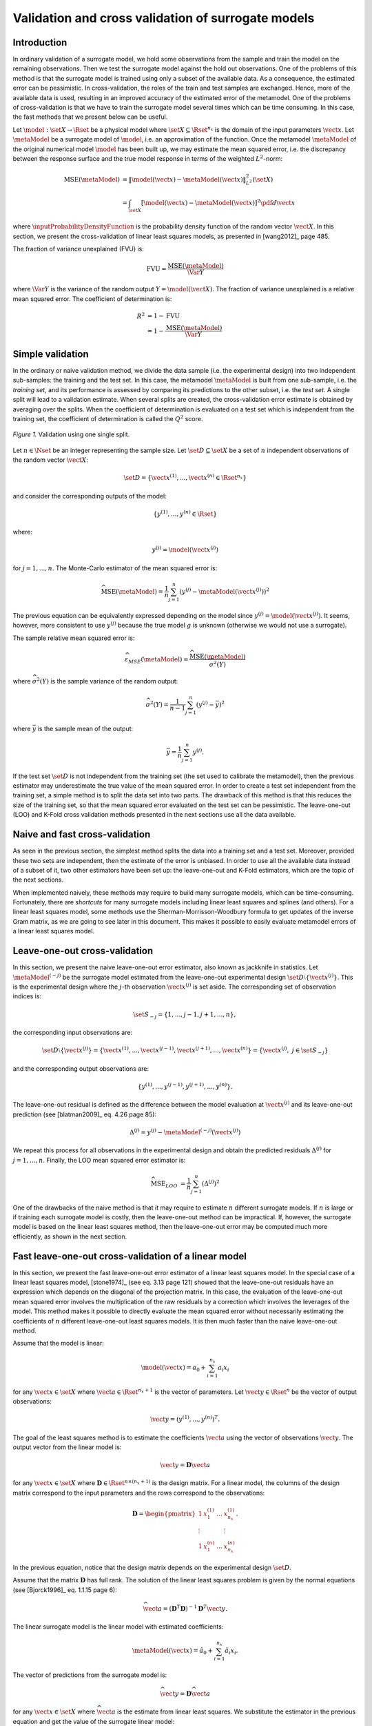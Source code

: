 .. _cross_validation:

Validation and cross validation of surrogate models
---------------------------------------------------

Introduction
~~~~~~~~~~~~

In ordinary validation of a surrogate model, we hold some observations from the
sample and train the model on the remaining observations.
Then we test the surrogate model against the hold out observations.
One of the problems of this method is that the surrogate
model is trained using only a subset of the available data.
As a consequence, the estimated error can be pessimistic.
In cross-validation, the roles of the train and test samples are exchanged.
Hence, more of the available data is used, resulting in an improved
accuracy of the estimated error of the metamodel.
One of the problems of cross-validation is that we have to train
the surrogate model several times which can be time consuming.
In this case, the fast methods that we present below can be useful.

Let :math:`\model: \set{X} \rightarrow \Rset` be a physical
model where :math:`\set{X} \subseteq \Rset^{n_x}`
is the domain of the input parameters :math:`\vect{x}`.
Let :math:`\metaModel` be a surrogate model of :math:`\model`, i.e.
an approximation of the function.
Once the metamodel :math:`\metaModel`
of the original numerical model :math:`\model` has been
built up, we may estimate the mean squared error, i.e. the
discrepancy between the response surface and the true model response
in terms of the weighted :math:`L^2`-norm:

.. math::
   \operatorname{MSE} \left(\metaModel\right)
   & = \left\| \model(\vect{x}) - \metaModel(\vect{x}) \right\|_{L^2}^2(\set{X}) \\
   & = \int_{\set{X}} \left[ \model(\vect{x}) - \metaModel(\vect{x}) \right]^2  \pdf d\vect{x}

where :math:`\inputProbabilityDensityFunction` is the probability density function
of the random vector :math:`\vect{X}`.
In this section, we present the cross-validation of linear least squares
models, as presented in [wang2012]_ page 485.

The fraction of variance unexplained (FVU) is:

.. math::

    \operatorname{FVU}
    = \frac{\operatorname{MSE}\left(\metaModel\right)}{\Var{Y}}

where :math:`\Var{Y}` is the variance of the random output :math:`Y = \model(\vect{X})`.
The fraction of variance unexplained is a relative mean squared error.
The coefficient of determination is:

.. math::

    R^2 & = 1 - \operatorname{FVU} \\
    & = 1 - \frac{\operatorname{MSE}\left(\metaModel\right)}{\Var{Y}}

Simple validation
~~~~~~~~~~~~~~~~~

In the ordinary or naive validation method, we divide the data sample (i.e.
the experimental design) into two independent sub-samples:
the training and the test set.
In this case, the metamodel :math:`\metaModel`
is built from one sub-sample, i.e. the *training set*, and its
performance is assessed by comparing its predictions to the other
subset, i.e. the *test set*.
A single split will lead to a validation estimate.
When several splits are created, the cross-validation error
estimate is obtained by averaging over the splits.
When the coefficient of determination is evaluated on a test set which is
independent from the training set, the coefficient of determination is
called the :math:`Q^2` score.

.. figure:: ../../_static/train_test_cross_validation.png
    :align: center
    :alt: Validation of a surrogate
    :width: 50%

    *Figure 1.* Validation using one single split.


Let :math:`n \in \Nset` be an integer representing the sample size.
Let :math:`\set{D} \subseteq \set{X}` be a set of :math:`n` independent
observations of the random vector :math:`\vect{X}`:

.. math::
    \set{D} = \left\{\vect{x}^{(1)}, ..., \vect{x}^{(n)} \in \Rset^{n_x}\right\}

and consider the corresponding outputs of the model:

.. math::
    \left\{y^{(1)}, ..., y^{(n)}  \in \Rset\right\}

where:

.. math::
    y^{(j)} = \model\left(\vect{x}^{(j)}\right)

for :math:`j = 1, ..., n`.
The Monte-Carlo estimator of the mean squared error is:

.. math::
    \widehat{\operatorname{MSE}}\left(\metaModel\right)
    = \frac{1}{n} \sum_{j = 1}^n \left( y^{(j)} - \metaModel \left(\vect{x}^{(j)}\right) \right)^2

The previous equation can be equivalently expressed depending on
the model since :math:`y^{(j)} = \model\left(\vect{x}^{(j)}\right)`.
It seems, however, more consistent to use :math:`y^{(j)}` because the
true model :math:`g` is unknown (otherwise we would not use a
surrogate).

The sample relative mean squared error is:

  .. math::

      \widehat{\varepsilon}_{MSE}\left(\metaModel\right)
      = \frac{\widehat{\operatorname{MSE}}\left(\metaModel\right)}{\widehat{\sigma}^2(Y)}

where :math:`\widehat{\sigma}^2(Y)` is the sample variance of the random output:

.. math::

      \widehat{\sigma}^2(Y)
      = \frac{1}{n - 1} \sum_{j = 1}^n \left( y^{(j)} -   \bar{y} \right)^2

where :math:`\bar{y}` is the sample mean of the output:

.. math::

    \bar{y} = \frac{1}{n} \sum_{j = 1}^n y^{(j)}.

If the test set :math:`\set{D}` is not independent from the training set
(the set used to calibrate the metamodel), then the previous estimator
may underestimate the true value of the mean squared error.
In order to create a test set independent from the training set, a
simple method is to split the data set into two parts.
The drawback of this method is that this reduces the size of the training
set, so that the mean squared error evaluated on the test set can be pessimistic.
The leave-one-out (LOO) and K-Fold cross validation methods presented in the next sections
use all the data available.

Naive and fast cross-validation
~~~~~~~~~~~~~~~~~~~~~~~~~~~~~~~

As seen in the previous section, the simplest method splits the data
into a training set and a test set.
Moreover, provided these two sets are independent, then the estimate
of the error is unbiased.
In order to use all the available data instead of a subset of it,
two other estimators have been set up:
the leave-one-out and K-Fold estimators, which are the topic of the next
sections.

When implemented naively, these methods may require to build many surrogate models,
which can be time-consuming.
Fortunately, there are *shortcuts* for many surrogate models
including linear least squares and splines (and others).
For a linear least squares model, some methods use the
Sherman-Morrisson-Woodbury formula to get updates of the inverse Gram matrix,
as we are going to see later in this document.
This makes it possible to easily evaluate metamodel errors
of a linear least squares model.

Leave-one-out cross-validation
~~~~~~~~~~~~~~~~~~~~~~~~~~~~~~

In this section, we present the naive leave-one-out error estimator,
also known as jackknife in statistics.
Let :math:`\metaModel^{(-j)}` be the surrogate model estimated from the
leave-one-out experimental design :math:`\set{D} \setminus \{\vect{x}^{(j)}\}`.
This is the experimental design where the :math:`j`-th observation
:math:`\vect{x}^{(j)}` is set aside.
The corresponding set of observation indices is:

.. math::
    \set{S}_{-j} = \{1, ..., j - 1, j + 1, ..., n\},

the corresponding input observations are:

.. math::
    \set{D} \setminus \{\vect{x}^{(j)}\}
    = \left\{\vect{x}^{(1)}, ..., \vect{x}^{(j - 1)},
    \vect{x}^{(j + 1)}, ..., \vect{x}^{(n)}\right\}
    = \left\{\vect{x}^{(j)}, \; j \in \set{S}_{-j}\right\}

and the corresponding output observations are:

.. math::
    \left\{y^{(1)}, ..., y^{(j - 1)}, y^{(j + 1)}, ..., y^{(n)}\right\}.

The leave-one-out residual is defined as the difference between the model evaluation at
:math:`\vect{x}^{(j)}` and its leave-one-out prediction (see [blatman2009]_
eq. 4.26 page 85):

.. math::

    \Delta^{(j)}
    = y^{(j)} - \metaModel^{(-j)}\left(\vect{x}^{(j)}\right)

We repeat this process for all observations in the experimental
design and obtain the predicted residuals
:math:`\Delta^{(j)}` for :math:`j = 1, \dots, n`.
Finally, the LOO mean squared error estimator is:

.. math::

    \widehat{\operatorname{MSE}}_{LOO}
    & =  \frac{1}{n} \sum_{j = 1}^n \left( \Delta^{(j)} \right)^2

One of the drawbacks of the naive method is that it may require
to estimate :math:`n` different surrogate models.
If :math:`n` is large or if training each surrogate model is costly,
then the leave-one-out method can be impractical.
If, however, the surrogate model is based on the linear least squares method,
then the leave-one-out error may be computed much more efficiently, as
shown in the next section.

Fast leave-one-out cross-validation of a linear model
~~~~~~~~~~~~~~~~~~~~~~~~~~~~~~~~~~~~~~~~~~~~~~~~~~~~~

In this section, we present the fast leave-one-out error estimator
of a linear least squares model.
In the special case of a linear least squares model, [stone1974]_ (see eq. 3.13 page 121)
showed that the leave-one-out residuals have an expression which depends on the diagonal
of the projection matrix.
In this case, the evaluation of the leave-one-out mean squared error involves the
multiplication of the raw residuals by a correction which involves the leverages
of the model.
This method makes it possible to directly evaluate the mean squared error without
necessarily estimating the coefficients of :math:`n` different leave-one-out
least squares models.
It is then much faster than the naive leave-one-out method.

Assume that the model is linear:

.. math::

    \model(\vect{x}) = a_0 + \sum_{i=1}^{n_x} a_i x_i


for any :math:`\vect{x} \in \set{X}` where :math:`\vect{a} \in \Rset^{n_x + 1}`
is the vector of parameters.
Let :math:`\vect{y} \in \Rset^n` be the vector of output observations:

.. math::
    \vect{y} = \left(y^{(1)}, ..., y^{(n)} \right)^T.


The goal of the least squares method is to estimate the coefficients
:math:`\vect{a}` using the vector of observations :math:`\vect{y}`.
The output vector from the linear model is:

.. math::

    \vect{y} =  \boldsymbol{D} \vect{a}

for any :math:`\vect{x} \in \set{X}` where
:math:`\boldsymbol{D} \in \Rset^{n \times (n_x + 1)}` is the
design matrix.
For a linear model, the columns of the design matrix correspond
to the input parameters and the rows correspond to the observations:

.. math::
    \boldsymbol{D}
    =
    \begin{pmatrix}
    1      & x_1^{(1)} & \ldots  & x_{n_x}^{(1)} \\
    \vdots &           &         & \vdots \\
    1      & x_1^{(n)} & \ldots  & x_{n_x}^{(n)}
    \end{pmatrix}.

In the previous equation, notice that the design matrix depends on the
experimental design :math:`\set{D}`.

Assume that the matrix :math:`\boldsymbol{D}` has full rank.
The solution of the linear least squares problem is
given by the normal equations (see [Bjorck1996]_ eq. 1.1.15 page 6):

.. math::

    \widehat{\vect{a}} = \left(\boldsymbol{D}^T \boldsymbol{D} \right)^{-1} \boldsymbol{D}^T \vect{y}.

The linear surrogate model is the linear model with estimated coefficients:

.. math::

    \metaModel(\vect{x}) = \hat{a}_0 + \sum_{i=1}^{n_x} \hat{a}_i x_i.

The vector of predictions from the surrogate model is:

.. math::

    \widehat{\vect{y}} = \boldsymbol{D} \widehat{\vect{a}}

for any :math:`\vect{x} \in \set{X}` where :math:`\widehat{\vect{a}}` is the
estimate from linear least squares.
We substitute the estimator in the previous equation and
get the value of the surrogate linear model:

.. math::

    \widehat{\vect{y}}
    = \boldsymbol{D} \left(\boldsymbol{D}^T \boldsymbol{D} \right)^{-1} \boldsymbol{D}^T \vect{y}

Let :math:`\boldsymbol{H} \in \Rset^{n \times n}` be the projection ("hat") matrix (see [wang2012]_ eq. 16.8 page 472):

.. math::

    \boldsymbol{H}
    = \boldsymbol{D} \left(\boldsymbol{D}^T \boldsymbol{D} \right)^{-1} \boldsymbol{D}^T.


Hence, the value of the linear model is the matrix-vector product:

.. math::

    \widehat{\vect{y}} = \boldsymbol{H} \vect{y}.

We can prove that the LOO residual is:

.. math::
    :label: predictionCorrection

    y^{(j)} - \widehat{g}^{(-j)}\left(\vect{x}^{(j)}\right)
    = \frac{y^{(j)} - \widehat{g}\left(\vect{x}^{(j)}\right)}{1 - h_{jj}}

where :math:`h_{jj}` is the :math:`j`-th diagonal term of the hat matrix.
In other words, the residual of the LOO surrogate model is equal to the
residual of the full surrogate model corrected by :math:`1 - h_{jj}`.

The number :math:`h_{jj}` is the *leverage* of the :math:`j`-th
observation.
It can be proved (see [sen1990]_ page 157) that:

.. math::
    \frac{1}{n} \leq h_{jj} \leq 1.

Moreover (see [sen1990]_ eq. 5.10 page 106):

.. math::
    \sum_{j = 1}^{n} h_{jj}  = \operatorname{Tr}(H) = n_x + 1

where :math:`\operatorname{Tr}(H)` is the trace of the hat matrix.
The leverage describes how far away the individual data point is from the centroid
of all data points (see [sen1990]_ page 155).
The equation :eq:`predictionCorrection` implies that if :math:`h_{jj}` is
large (i.e. close to 1), then removing the :math:`j`-th observation
from the training sample changes the residual of the leave-one-out
surrogate model significantly.

Using the equation :eq:`predictionCorrection` avoids to actually build the LOO surrogate.
We substitute the previous expression in the definition of the leave-one-out
mean squared error estimator and get the fast leave-one-out cross validation
error ([wang2012]_ eq. 16.25 page 487):

.. math::
    \widehat{\operatorname{MSE}}_{LOO}
    = \frac{1}{n} \sum_ {j = 1}^n \left( \frac{y^{(j)} -
          \widehat{g}\left(\vect{x}^{(j)}\right)}{1 - h_{jj}} \right)^2

Corrected leave-one-out
~~~~~~~~~~~~~~~~~~~~~~~

A penalized variant of the leave-one-out mean squared error may be used in order to
increase its robustness with respect to overfitting.
This is done using a criterion which takes into account the
number of coefficients compared to the size of the
experimental design.
The corrected leave-one-out error is ([chapelle2002]_, [blatman2009]_ eq. 4.38 page 86):

.. math::
    \widehat{\operatorname{MSE}}_{LOO}^{*}
    = \widehat{\operatorname{MSE}}_{LOO} T(n_x, n)

where the penalty factor is:

.. math::
    T(n_x, n)
    = \frac{n}{n - (n_x + 1)}  \left(1 + \frac{\operatorname{Tr} \left( \boldsymbol{C}_{emp}^{-1}  \right) }{n} \right)

where :math:`\boldsymbol{C}_{emp}` is the matrix:

.. math::

    \boldsymbol{C}_{emp} = \frac{1}{n}\boldsymbol{D}^{\textsf{T}}\boldsymbol{D}

and :math:`\operatorname{Tr}` is the trace operator.

K-fold cross-validation
~~~~~~~~~~~~~~~~~~~~~~~

In this section, we present the naive K-Fold cross-validation.
Let :math:`k \in \Nset` be a parameter representing the number of
splits in the data set.
The :math:`k`-fold cross-validation technique relies on splitting the
data set :math:`\set{D}` into :math:`k` sub-samples
:math:`\set{D}_1, \dots, \set{D}_k`, called the *folds*.
The corresponding set of indices:

.. math::

    \set{S}_1 \; \cup \; \cdots \; \cup \; \set{S}_k
    = \{1, ..., n\}

and the corresponding set of input observations is:

.. math::

    \set{D} = \set{D}_1 \; \cup \; \cdots \; \cup \; \set{D}_k.

The next figure presents this type of cross validation.

.. figure:: ../../_static/kfold_validation.png
    :align: center
    :alt: K-Fold validation
    :width: 75%

    *Figure 2.* K-Fold cross-validation.

The :math:`k` folds are generally chosen to be of
approximately equal sizes.
If the sample size :math:`n` is a multiple of :math:`k`, then the
folds can have exactly the same size.

For any :math:`\ell \in \{1, ..., k\}`, let :math:`\metaModel^{(-\set{D}_{\ell})}`
be the surrogate model estimated on the K-fold sample
:math:`\set{D} \setminus \set{D}_{\ell}`.
Let :math:`\Delta^{(\ell, j)}` be defined as the K-Fold residual:

.. math::

    \Delta^{(\ell, j)}
    = y^{(j)} - \widehat{g}^{(-\set{D}_{\ell})} \left(\vect{x}^{(j)}\right)

for :math:`\ell = 1, ..., k` and :math:`j \in \set{S}_{\ell}`.
In the previous equation, the *predicted residual*
:math:`y^{(j)} - \metaModel^{(-\set{D}_{\ell})} \left(\vect{x}^{(j)}\right)`
is the difference between the
evaluation of :math:`\model` and the value of the K-Fold surrogate
:math:`\metaModel^{(-\set{D}_{\ell})}` at the point :math:`\vect{x}^{(j)}`.
The local approximation error is estimated on the sample :math:`\set{D}_{\ell}`:

.. math::
   \widehat{\operatorname{MSE}}^{(\ell)}
   = \frac{1}{n_\ell}  \sum_{j \in \set{S}_\ell} \left( \Delta^{(\ell, j)} \right)^2

where :math:`n_\ell` is the number of observations in
the sub-sample :math:`\set{D}_{\ell}`:

.. math::

    n_{\ell} = \operatorname{card}\left(\set{D}_{\ell} \right).


For any :math:`\ell \in \{ 1, \dots, k\}`, the K-Fold mean square error :math:`\widehat{\operatorname{MSE}}^{(\ell)}` is estimated using
the training set :math:`\set{D} \setminus \set{D}_{\ell}` and
the test set :math:`\set{D}_{\ell}`.
Finally, the global K-fold cross-validation error estimate is the
sample mean ([burman1989]_ page 505):

.. math::
  :label: kfoldMean

   \widehat{\operatorname{MSE}}_{KFold}
   = \sum_{\ell = 1}^{k} \frac{n_{\ell}}{n} \widehat{\operatorname{MSE}}^{(\ell)}

The weight :math:`n_{\ell} / n` reflects the fact that a fold containing
more observations weighs more in the estimator.
The K-Fold error estimate can be obtained
with a single split of the data :math:`\set{D}` into :math:`k` folds.
The *leave-one-out* (LOO) cross-validation is a special case of
the K-Fold cross-validation where the number of folds :math:`k` is
equal to :math:`n`, the sample size of the experimental design
:math:`\set{D}`.

We substitute the previous equation in the definition of the K-Fold MSE and get:

.. math::

    \widehat{\operatorname{MSE}}_{KFold}
    & = \sum_{\ell = 1}^k \frac{n_{\ell}}{n} \frac{1}{n_{\ell}} \sum_{j \in \set{S}_{\ell}}
    \left(\Delta^{(\ell, j)}\right)^2.

This implies:

.. math::

    \widehat{\operatorname{MSE}}_{KFold}
    & = \frac{1}{n} \sum_{\ell = 1}^k \sum_{j \in \set{S}_{\ell}}
    \left(\Delta^{(\ell, j)}\right)^2.

The previous equation states that the K-Fold mean squared error is the
sample mean of the corrected K-Fold squared residuals.

Assume that the number of folds divides the sample size.
Mathematically, this means that :math:`k` divides :math:`n`.
In this special case, each fold has the same number of observations:

.. math::

    n_\ell = \frac{n}{k}

for :math:`\ell = 1, ..., k`. Hence all local K-Fold MSE have the
same weight and we have :math:`\frac{n_\ell}{n} = \frac{1}{k}`
for :math:`\ell = 1, ..., k`.
This implies that the K-Fold mean squared error has a  particularly simple expression
([deisenroth2020]_ eq. 8.13 page 264):

.. math::
  :label: kfoldMeanEqual

   \widehat{\operatorname{MSE}}_{KFold}
   = \frac{1}{k} \sum_{\ell = 1}^{k} \widehat{\operatorname{MSE}}^{(\ell)}.

Fast K-Fold cross-validation of a linear model
~~~~~~~~~~~~~~~~~~~~~~~~~~~~~~~~~~~~~~~~~~~~~~

In this section, we present a fast version of the K-Fold cross-validation
that can be used for a linear model.
While evaluating the mean squared error with the fast LOO formula involves the division by :math:`1 - h_{jj}`,
using the fast K-Fold method involves the resolution of a linear system of equations.
The equations introduced by [shao1993]_ are presented in [suzuki2020]_ (proposition 14 page 71).

For any :math:`\ell \in \{1, ..., k\}`, let :math:`\boldsymbol{D}_{\ell} \in \Rset^{n_\ell \times m}`
be the rows of the design matrix :math:`\boldsymbol{D}` corresponding to the indices of the observations
involved in the :math:`\ell`-th fold:

.. math::

    \boldsymbol{D}_{\ell}
    =\begin{pmatrix}
    d_{j_1, 1} & \ldots & d_{j_1, m} \\
    \vdots & & \vdots \\
    d_{j_{n_\ell}, 1} & \ldots & d_{j_{n_\ell}, m}
    \end{pmatrix}

where :math:`j_1, ..., j_{n_\ell} \in \set{S}_{\ell}` are the
indices of the observations involved in the :math:`\ell`-th fold.
For any :math:`\ell \in \{1, ..., k\}`,
let :math:`\boldsymbol{H}_{\ell} \in \Rset^{n_{\ell} \times n_{\ell}}` be the sub-matrix of
the hat matrix corresponding to the indices of the observations in the
:math:`\ell`-th fold:

.. math::

    \boldsymbol{H}_{\ell}
    = \boldsymbol{D}_{\ell} \left(\boldsymbol{D}^T \boldsymbol{D} \right)^{-1} \boldsymbol{D}_{\ell}^T

It is not necessary to evaluate the previous expression in order to evaluate
the corresponding hat matrix.
Indeed, the matrix :math:`\boldsymbol{H}_{\ell}` can be computed by extracting the corresponding
rows and columns from the full hat matrix :math:`\boldsymbol{H}`:

.. math::

    \boldsymbol{H}_{\ell}
    =
    \begin{pmatrix}
    h_{j_1, j_1} & \ldots & h_{j_1, j_{n_\ell}} \\
    \vdots & & \vdots \\
    h_{j_{n_\ell}, j_1} & \ldots & h_{j_{n_\ell}, j_{n_\ell}}
    \end{pmatrix}.

Let :math:`\widehat{\boldsymbol{r}}_{\ell} \in \mathbb{R}^{n_{\ell}}` be the vector of
corrected K-Fold residuals:

.. math::

    (\boldsymbol{I}_{\ell} - \boldsymbol{H}_{\ell}) \widehat{\boldsymbol{r}}_{\ell}
    = \boldsymbol{y}_{\ell} - \widehat{\boldsymbol{y}}_{\ell}

where :math:`\boldsymbol{I}_{n_{\ell}} \in \Rset^{n_{\ell} \times n_{\ell}}` is the identity matrix,
:math:`\boldsymbol{y}_{\ell} \in \Rset^{n_{\ell}}` is the vector of output observations in the
:math:`\ell`-th fold:

.. math::

    \boldsymbol{y}_{\ell}
    = \left(y^{(j)}\right)^T_{j \in \set{S}_{\ell}}

and :math:`\widehat{\boldsymbol{y}}_{\ell} \in \Rset^{n_{\ell}}` is the corresponding
vector of output predictions from the linear least squares surrogate model:

.. math::

    \widehat{\boldsymbol{y}}_{\ell}
    = \left(g\left(\vect{x}^{(j)}\right)\right)^T_{j \in \set{S}_{\ell}}.

Then the mean squared error of the :math:`\ell`-th fold is:

.. math::

    \widehat{\operatorname{MSE}}^{(\ell)}
    = \frac{1}{n_{\ell}} \sum_{j \in \set{S}_{\ell}}
    \left(\widehat{\boldsymbol{r}}_{\ell}\right)_j^2.

Then the K-Fold mean squared error is evaluated from equation :eq:`kfoldMean`.

Cross-validation and model selection
~~~~~~~~~~~~~~~~~~~~~~~~~~~~~~~~~~~~

If a model selection method is used (such as :class:`~openturns.LARS`), then the fast cross-validation (CV)
method can produce an optimistic estimated error i.e. the true error can
be greater that the estimated error (see [hastie2009]_ section 7.10.2 page 245).
This is because the fast CV does not take model selection into account.

The reason for this behavior is that the model selection produces a set
of predictors which fits the data particularly well.
If a model selection method is involved, only the simple validation
method can produce an unbiased estimator, because the model selection
is then involved each time a new surrogate model is trained i.e. each
time its coefficients are estimated.
The fast method, on the other hand, only considers the basis which is the
result of a single training step.

Notice, however, that the order of magnitude of the error estimated
using the fast method with a surrogate model involving a model selection may be satisfactory
in some cases.

Conclusion
~~~~~~~~~~

The generic cross-validation method can be implemented using the following classes:

- :class:`~openturns.MetaModelValidation`: uses a test set to
  compute the mean squared error ;
- :class:`~openturns.LeaveOneOutSplitter`: uses the leave-one-out method
  to split the data set ;
- :class:`~openturns.KFoldSplitter`: uses the K-Fold method
  to split the data set.

See :ref:`pce_cross_validation` for specific methods for the the cross-validation
of a polynomial chaos expansion.

.. topic:: API:

    - See :class:`~openturns.MetaModelValidation`
    - See :class:`~openturns.KFoldSplitter`
    - See :class:`~openturns.LeaveOneOutSplitter`

.. topic:: References:

    - [blatman2009]_
    - [chapelle2002]_
    - [deisenroth2020]_
    - [hastie2009]_
    - [sen1990]_
    - [shao1993]_
    - [stone1974]_
    - [suzuki2020]_
    - [wang2012]_

